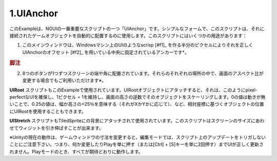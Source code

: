 =============
1.UIAnchor
=============

.. This example shows one of NGUI’s most important scripts — UIAnchor. In its simplest form, this script can be used to automatically position the game object it’s attached to. There are several uses for this script:

このExampleは、NGUIの一番重要なスクリプトの一つ「UIAnchor」です。シンプルなフォームで、このスクリプトは、それに接続されたゲームオブジェクトを自動的に配置するのに使用します。このスクリプトにはいくつかの用途があります：

.. The main window is anchored to the center, with UIAnchor ofsetting it correctly by half a pixel to make the UI look scrisp on Windows machines.
1. このメインウィンドウは、Windowsマシン上のUIのようなscrisp [#f1]_ を作る半分のピクセルによりそれを正しくUIAnchorのオフセット [#f2]_ を用いている中央に固定されているアンカーです*。

.. rubric:: 脚注

.. 【訳注】原文のofsettingはoffsettingだと思います。
.. 【訳注】原文のscrispは不明

.. Each one of the 8 buttons is anchored to the side or corner of the screen. They will stay in their respective spots even if the screen aspect ratio changes*.
2. 8つのボタンが1つずつスクリーンの端や角に配置されています。それらのそれぞれの場所の中で、画面のアスペクト比が変更する場合でもご利用いただけます※。

.. UIRoot script is also used in this example.  When attached to the root object of the UI, it will scale that object by the inverse of the screen’s height, thus maintaining a 1 pixel = 1 unit ratio, ensuring pixel-perfect UIs. You can also use UIRoot to position objects based on the relative coordinates, where a value of 0 means no movement, a value of 0.25 means +25% of the width or height (depending on whether it’s X or Y), etc.
**UIRoot** スクリプトもこのExampleで使用されています。UIRootオブジェクトにアタッチすると、それは、このようにpixel-perfectなUIを確保し、1ピクセル = 1を維持し、画面の高さの逆数でそのオブジェクトをスケーリングします。0の値は動きが無いことで、0.25の値は、幅か高さの+25％を意味する（それがXかYかに応じて）、など、相対座標に基づくオブジェクトの位置にUIRootを使用することもできます。

.. UIStretch script is also used, attached to the background tiled sprite. This script is capable of stretching the widget relative to the size of the screen.
**UIStretch** スクリプトもTIledSpriteにの背景にアタッチされて使用されています。このスクリプトはスクリーンのサイズにあわせてウィジットを引き伸ばすことが出来ます。

※Unityの現在の動作は、ゲームウィンドウの寸法を変更すると、編集モードでは、スクリプト上のアップデートをトリガしないことにご注意下さい。つまり、何か変更したりPlayを単に押す（または[Ctrl] + [S]キーを単に2回押す）までUIが正しく更新されません。Playモードのとき、すべてが期待どおりに動作します。
